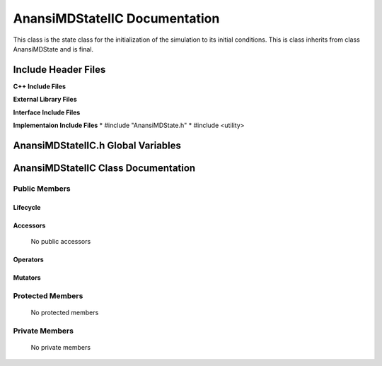 .. default-domain:: cpp

.. namespace:: ANANSI

##############################
AnansiMDStateIIC Documentation
##############################

This class is the state class for the initialization of the simulation to its
initial conditions. This is class inherits from class AnansiMDState and is
final.

====================
Include Header Files
====================

**C++ Include Files**

**External Library Files**

**Interface Include Files**

**Implementaion Include Files**
* #include "AnansiMDState.h"
* #include <utility>

===================================
AnansiMDStateIIC.h Global Variables
===================================

====================================
AnansiMDStateIIC Class Documentation
====================================

.. class:: AnansiMDStateIIC final : public AnansiMDState

--------------
Public Members
--------------

^^^^^^^^^
Lifecycle
^^^^^^^^^

    .. function:: AnansiMDState::IICAnansiMDStateIIC()

       The default constructor.

    .. function:: AnansiMDState::AnansiMDStateIIC( const AnansiMDStateIIC &other )

        The copy constructor.

    .. function:: AnansiMDState::AnansiMDStateIIC(AnansiMDStateIIC && other) 

        The copy-move constructor.

    .. function:: AnansiMDState::~AnansiMDStateIIC()=0

        The destructor.

^^^^^^^^^
Accessors
^^^^^^^^^

    No public accessors

^^^^^^^^^
Operators
^^^^^^^^^

    .. function:: AnansiMDStateIIC& AnansiMDStateIIC::operator=( AnansiMDStateIIC const & other)

        The assignment operator.

    .. function:: AnansiMDStateIIC& AnansiMDStateIIC::operator=( AnansiMDStateIIC && other)

        The assignment-move operator.

^^^^^^^^
Mutators
^^^^^^^^

-----------------
Protected Members
-----------------

    No protected members

.. Commented out. 
.. ^^^^^^^^^
.. Lifecycle
.. ^^^^^^^^^
..
.. ^^^^^^^^^
.. Accessors
.. ^^^^^^^^^
.. 
.. ^^^^^^^^^
.. Operators
.. ^^^^^^^^^
.. 
.. ^^^^^^^^^
.. Mutators
.. ^^^^^^^^^
.. 
.. ^^^^^^^^^^^^
.. Data Members
.. ^^^^^^^^^^^^

---------------
Private Members
---------------

    No private members

.. Commented out. 
.. ^^^^^^^^^
.. Lifecycle
.. ^^^^^^^^^
..
.. ^^^^^^^^^
.. Accessors
.. ^^^^^^^^^
.. 
.. ^^^^^^^^^
.. Operators
.. ^^^^^^^^^
.. 
.. ^^^^^^^^^
.. Mutators
.. ^^^^^^^^^
.. 
.. ^^^^^^^^^^^^
.. Data Members
.. ^^^^^^^^^^^^
